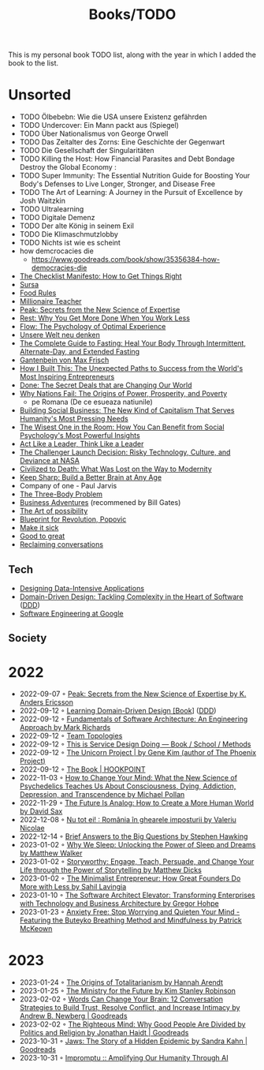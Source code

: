 #+created: 20200918184135289
#+modified: 20220424180131801
#+revision: 0
#+tags: TODO
#+title: Books/TODO
#+type: text/vnd.tiddlywiki
This is my personal book TODO list, along with the year in which I added the book to the list.

* Unsorted
- TODO Ölbebebn: Wie die USA unsere Existenz gefährden
- TODO Undercover: Ein Mann packt aus (Spiegel)
- TODO Über Nationalismus von George Orwell
- TODO Das Zeitalter des Zorns: Eine Geschichte der Gegenwart
- TODO Die Gesellschaft der Singularitäten
- TODO Killing the Host: How Financial Parasites and Debt Bondage Destroy the Global Economy :
- TODO Super Immunity: The Essential Nutrition Guide for Boosting Your Body's Defenses to Live Longer, Stronger, and Disease Free
- TODO The Art of Learning: A Journey in the Pursuit of Excellence by Josh Waitzkin
- TODO Ultralearning
- TODO Digitale Demenz
- TODO Der alte König in seinem Exil
- TODO Die Klimaschmutzlobby
- TODO Nichts ist wie es scheint
- how demcrocacies die
  - [[https://www.goodreads.com/book/show/35356384-how-democracies-die]]
- [[https://www.goodreads.com/book/show/6667514-the-checklist-manifesto][The Checklist Manifesto: How to Get Things Right]]
- [[https://www.amazon.com/Sursa-Romanian-Tara-Swart/dp/6067223929][Sursa]]
- [[https://www.goodreads.com/book/show/7015635-food-rules][Food Rules]]
- [[https://www.goodreads.com/book/show/11737840-millionaire-teacher][Millionaire Teacher]]
- [[https://www.goodreads.com/book/show/26312997-peak][Peak: Secrets from the New Science of Expertise]]
- [[https://www.goodreads.com/book/show/29502354-rest][Rest: Why You Get More Done When You Work Less]]
- [[https://www.goodreads.com/book/show/66354.Flow?ac=1&from_search=true&qid=fw16WFcGP9&rank=1][Flow: The Psychology of Optimal Experience]]
- [[https://www.goodreads.com/book/show/51845311-unsere-welt-neu-denken][Unsere Welt neu denken]]
- [[https://www.goodreads.com/book/show/32670670-the-complete-guide-to-fasting][The Complete Guide to Fasting: Heal Your Body Through Intermittent, Alternate-Day, and Extended Fasting]]
- [[https://www.goodreads.com/book/show/74183.Gantenbein][Gantenbein von Max Frisch]]
- [[https://www.goodreads.com/en/book/show/48930275][How I Built This: The Unexpected Paths to Success from the World's Most Inspiring Entrepreneurs]]
- [[https://www.goodreads.com/book/show/35839667-done][Done: The Secret Deals that are Changing Our World]]
- [[https://www.goodreads.com/book/show/12158480-why-nations-fail][Why Nations Fail: The Origins of Power, Prosperity, and Poverty]]
  - pe Romana (De ce esueaza natiunile)
- [[https://www.goodreads.com/book/show/7721946-building-social-business][Building Social Business: The New Kind of Capitalism That Serves Humanity's Most Pressing Needs]]
- [[https://www.goodreads.com/book/show/25205421-the-wisest-one-in-the-room][The Wisest One in the Room: How You Can Benefit from Social Psychology's Most Powerful Insights]]
- [[https://www.goodreads.com/book/show/21413975-act-like-a-leader-think-like-a-leader][Act Like a Leader, Think Like a Leader]]
- [[https://www.goodreads.com/book/show/995029.The_Challenger_Launch_Decision][The Challenger Launch Decision: Risky Technology, Culture, and Deviance at NASA]]
- [[https://www.goodreads.com/book/show/28596619-civilized-to-death][Civilized to Death: What Was Lost on the Way to Modernity]]
- [[https://www.goodreads.com/en/book/show/52754076-keep-sharp][Keep Sharp: Build a Better Brain at Any Age]]
- Company of one - Paul Jarvis
- [[https://www.goodreads.com/book/show/20518872-the-three-body-problem][The Three-Body Problem]]
- [[https://www.goodreads.com/book/show/4191136-business-adventures][Business Adventures]] (recommened by Bill Gates)
- [[https://www.goodreads.com/ro/book/show/85697.The_Art_of_Possibility][The Art of possibility]]
- [[https://www.goodreads.com/book/show/22107280-blueprint-for-revolution][Blueprint for Revolution, Popovic]]
- [[https://www.goodreads.com/book/show/18770267-make-it-stick][Make it sick]]
- [[https://www.goodreads.com/book/show/76865.Good_to_Great][Good to great]]
- [[https://www.goodreads.com/book/show/24612127-reclaiming-conversation][Reclaiming conversations]]
** Tech
- [[https://dataintensive.net/][Designing Data-Intensive Applications]]
- [[https://www.goodreads.com/work/best_book/173058-domain-driven-design-tackling-complexity-in-the-heart-of-software][Domain-Driven Design: Tackling Complexity in the Heart of Software]] ([[id:7c4e66f6-ce2d-441b-8c33-51ba6aec412c][DDD]])
- [[https://abseil.io/resources/swe-book][Software Engineering at Google]]
** Society
* 2022
- 2022-09-07 ◦ [[https://www.goodreads.com/book/show/26312997-peak][Peak: Secrets from the New Science of Expertise by K. Anders Ericsson]]
- 2022-09-12 ◦ [[https://www.oreilly.com/library/view/learning-domain-driven-design/9781098100124/][Learning Domain-Driven Design [Book]]] ([[id:7c4e66f6-ce2d-441b-8c33-51ba6aec412c][DDD]])
- 2022-09-12 ◦ [[https://www.goodreads.com/book/show/44144493-fundamentals-of-software-architecture][Fundamentals of Software Architecture: An Engineering Approach by Mark Richards]]
- 2022-09-12 ◦ [[https://teamtopologies.com/][Team Topologies]]
- 2022-09-12 ◦ [[https://www.thisisservicedesigndoing.com/][This is Service Design Doing — Book / School / Methods]]
- 2022-09-12 ◦ [[https://itrevolution.com/the-unicorn-project/][The Unicorn Project | by Gene Kim (author of The Phoenix Project)]]
- 2022-09-12 ◦ [[https://hookpoint.com/the-book/][The Book | HOOKPOINT]]
- 2022-11-03 ◦ [[https://www.goodreads.com/book/show/36613747-how-to-change-your-mind][How to Change Your Mind: What the New Science of Psychedelics Teaches Us About Consciousness, Dying, Addiction, Depression, and Transcendence by Michael Pollan]]
- 2022-11-29 ◦ [[https://www.goodreads.com/book/show/60568520-the-future-is-analog][The Future Is Analog: How to Create a More Human World by David Sax]]
- 2022-12-08 ◦ [[https://www.goodreads.com/book/show/55853540-nu-tot-ei][Nu tot ei! : România în ghearele imposturii by Valeriu Nicolae]]
- 2022-12-14 ◦ [[https://www.goodreads.com/book/show/40277241-brief-answers-to-the-big-questions][Brief Answers to the Big Questions by Stephen Hawking]]
- 2023-01-02 ◦ [[https://www.goodreads.com/book/show/34466963-why-we-sleep][Why We Sleep: Unlocking the Power of Sleep and Dreams by Matthew Walker]]
- 2023-01-02 ◦ [[https://www.goodreads.com/en/book/show/37786022-storyworthy][Storyworthy: Engage, Teach, Persuade, and Change Your Life through the Power of Storytelling by Matthew Dicks]]
- 2023-01-02 ◦ [[https://www.goodreads.com/en/book/show/56913172-the-minimalist-entrepreneur][The Minimalist Entrepreneur: How Great Founders Do More with Less by Sahil Lavingia]]
- 2023-01-10 ◦ [[https://www.goodreads.com/en/book/show/49828197-the-software-architect-elevator][The Software Architect Elevator: Transforming Enterprises with Technology and Business Architecture by Gregor Hohpe]]
- 2023-01-23 ◦ [[https://www.goodreads.com/book/show/7815904-anxiety-free][Anxiety Free: Stop Worrying and Quieten Your Mind - Featuring the Buteyko Breathing Method and Mindfulness by Patrick McKeown]]
* 2023
- 2023-01-24 ◦ [[https://www.goodreads.com/book/show/396931.The_Origins_of_Totalitarianism][The Origins of Totalitarianism by Hannah Arendt]]
- 2023-01-25 ◦ [[https://www.goodreads.com/en/book/show/50998056-the-ministry-for-the-future][The Ministry for the Future by Kim Stanley Robinson]]
- 2023-02-02 ◦ [[https://www.goodreads.com/book/show/13542827-words-can-change-your-brain][Words Can Change Your Brain: 12 Conversation Strategies to Build Trust, Resolve Conflict, and Increase Intimacy by Andrew B. Newberg | Goodreads]]
- 2023-02-02 ◦ [[https://www.goodreads.com/book/show/11324722-the-righteous-mind][The Righteous Mind: Why Good People Are Divided by Politics and Religion by Jonathan Haidt | Goodreads]]
- 2023-10-31 ◦ [[https://www.goodreads.com/en/book/show/35804366][Jaws: The Story of a Hidden Epidemic by Sandra Kahn | Goodreads]]
- 2023-10-31 ◦ [[https://www.impromptubook.com/][Impromptu :: Amplifying Our Humanity Through AI]]
